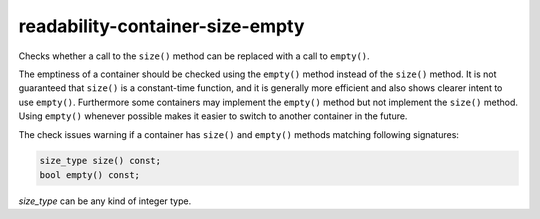 .. title:: clang-tidy - readability-container-size-empty

readability-container-size-empty
================================


Checks whether a call to the ``size()`` method can be replaced with a call to
``empty()``.

The emptiness of a container should be checked using the ``empty()`` method
instead of the ``size()`` method. It is not guaranteed that ``size()`` is a
constant-time function, and it is generally more efficient and also shows
clearer intent to use ``empty()``. Furthermore some containers may implement
the ``empty()`` method but not implement the ``size()`` method. Using
``empty()`` whenever possible makes it easier to switch to another container in
the future.

The check issues warning if a container has ``size()`` and ``empty()`` methods
matching following signatures:

.. code-block:: c++

  size_type size() const;
  bool empty() const;

`size_type` can be any kind of integer type.

.. option:: ExcludedComparisonTypes

    A semicolon-separated list of class names for which the check will ignore
    comparisons of objects with default-constructed objects of the same type.
    If a class is listed here, the check will not suggest using ``empty()``
    instead of such comparisons for objects of that class.
    Default value is: `::std::array`.
